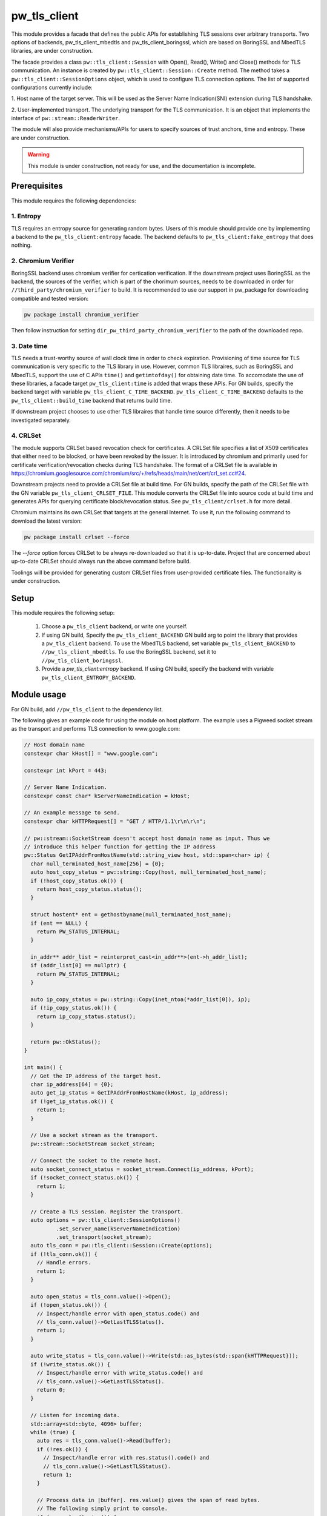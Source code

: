 .. _module-pw_tls_client:

--------------
pw_tls_client
--------------

This module provides a facade that defines the public APIs for establishing TLS
sessions over arbitrary transports. Two options of backends,
pw_tls_client_mbedtls and pw_tls_client_boringssl, which are based on BoringSSL
and MbedTLS libraries, are under construction.

The facade provides a class ``pw::tls_client::Session`` with Open(), Read(),
Write() and Close() methods for TLS communication. An instance is created by
``pw::tls_client::Session::Create`` method. The method takes a
``pw::tls_client::SessionOptions`` object, which is used to configure TLS
connection options. The list of supported configurations currently include:

1. Host name of the target server. This will be used as the Server Name
Indication(SNI) extension during TLS handshake.

2. User-implemented transport. The underlying transport for the TLS
communication. It is an object that implements the interface of
``pw::stream::ReaderWriter``.

The module will also provide mechanisms/APIs for users to specify sources of
trust anchors, time and entropy. These are under construction.

.. warning::
  This module is under construction, not ready for use, and the documentation
  is incomplete.

Prerequisites
=============
This module requires the following dependencies:

1. Entropy
-----------
TLS requires an entropy source for generating random bytes. Users of this
module should provide one by implementing a backend to the
``pw_tls_client:entropy`` facade. The backend defaults to
``pw_tls_client:fake_entropy`` that does nothing.

2. Chromium Verifier
---------------------
BoringSSL backend uses chromium verifier for certication verification. If the
downstream project uses BoringSSL as the backend, the sources of the verifier,
which is part of the chorimum sources, needs to be downloaded in order for
``//third_party/chromium_verifier`` to build. It is recommended to use our
support in pw_package for downloading compatible and tested version:

.. code-block:: sh

  pw package install chromium_verifier

Then follow instruction for setting ``dir_pw_third_party_chromium_verifier`` to
the path of the downloaded repo.

3. Date time
-------------
TLS needs a trust-worthy source of wall clock time in order to check
expiration. Provisioning of time source for TLS communication is very specific
to the TLS library in use. However, common TLS libraires, such as BoringSSL
and MbedTLS, support the use of C APIs ``time()`` and ``getimtofday()`` for
obtaining date time. To accomodate the use of these libraries, a facade target
``pw_tls_client:time`` is added that wraps these APIs. For GN builds,
specify the backend target with variable ``pw_tls_client_C_TIME_BACKEND``.
``pw_tls_client_C_TIME_BACKEND`` defaults to the ``pw_tls_client::build_time``
backend that returns build time.

If downstream project chooses to use other TLS libraires that handle time source
differently, then it needs to be investigated separately.

4. CRLSet
-----------
The module supports CRLSet based revocation check for certificates. A CRLSet
file specifies a list of X509 certificates that either need to be blocked, or
have been revoked by the issuer. It is introduced by chromium and primarily
used for certificate verification/revocation checks during TLS handshake. The
format of a CRLSet file is available in
https://chromium.googlesource.com/chromium/src/+/refs/heads/main/net/cert/crl_set.cc#24.

Downstream projects need to provide a CRLSet file at build time. For GN builds,
specify the path of the CRLSet file with the GN variable
``pw_tls_client_CRLSET_FILE``. This module converts the CRLSet file into
source code at build time and generates APIs for querying certificate
block/revocation status. See ``pw_tls_client/crlset.h`` for more detail.

Chromium maintains its own CRLSet that targets at the general Internet. To use it,
run the following command to download the latest version:

.. code-block:: sh

  pw package install crlset --force

The `--force` option forces CRLSet to be always re-downloaded so that it is
up-to-date. Project that are concerned about up-to-date CRLSet should always
run the above command before build.

Toolings will be provided for generating custom CRLSet files from user-provided
certificate files. The functionality is under construction.

Setup
=====
This module requires the following setup:

  1. Choose a ``pw_tls_client`` backend, or write one yourself.
  2. If using GN build, Specify the ``pw_tls_client_BACKEND`` GN build arg to
     point the library that provides a ``pw_tls_client`` backend. To use the
     MbedTLS backend, set variable ``pw_tls_client_BACKEND`` to
     ``//pw_tls_client_mbedtls``. To use the BoringSSL backend, set it to
     ``//pw_tls_client_boringssl``.
  3. Provide a `pw_tls_client:entropy` backend. If using GN build, specify the
     backend with variable ``pw_tls_client_ENTROPY_BACKEND``.

Module usage
============
For GN build, add ``//pw_tls_client`` to the dependency list.

The following gives an example code for using the module on host platform.
The example uses a Pigweed socket stream as the transport and performs TLS
connection to www.google.com:

.. code-block:: cpp

  // Host domain name
  constexpr char kHost[] = "www.google.com";

  constexpr int kPort = 443;

  // Server Name Indication.
  constexpr const char* kServerNameIndication = kHost;

  // An example message to send.
  constexpr char kHTTPRequest[] = "GET / HTTP/1.1\r\n\r\n";

  // pw::stream::SocketStream doesn't accept host domain name as input. Thus we
  // introduce this helper function for getting the IP address
  pw::Status GetIPAddrFromHostName(std::string_view host, std::span<char> ip) {
    char null_terminated_host_name[256] = {0};
    auto host_copy_status = pw::string::Copy(host, null_terminated_host_name);
    if (!host_copy_status.ok()) {
      return host_copy_status.status();
    }

    struct hostent* ent = gethostbyname(null_terminated_host_name);
    if (ent == NULL) {
      return PW_STATUS_INTERNAL;
    }

    in_addr** addr_list = reinterpret_cast<in_addr**>(ent->h_addr_list);
    if (addr_list[0] == nullptr) {
      return PW_STATUS_INTERNAL;
    }

    auto ip_copy_status = pw::string::Copy(inet_ntoa(*addr_list[0]), ip);
    if (!ip_copy_status.ok()) {
      return ip_copy_status.status();
    }

    return pw::OkStatus();
  }

  int main() {
    // Get the IP address of the target host.
    char ip_address[64] = {0};
    auto get_ip_status = GetIPAddrFromHostName(kHost, ip_address);
    if (!get_ip_status.ok()) {
      return 1;
    }

    // Use a socket stream as the transport.
    pw::stream::SocketStream socket_stream;

    // Connect the socket to the remote host.
    auto socket_connect_status = socket_stream.Connect(ip_address, kPort);
    if (!socket_connect_status.ok()) {
      return 1;
    }

    // Create a TLS session. Register the transport.
    auto options = pw::tls_client::SessionOptions()
            .set_server_name(kServerNameIndication)
            .set_transport(socket_stream);
    auto tls_conn = pw::tls_client::Session::Create(options);
    if (!tls_conn.ok()) {
      // Handle errors.
      return 1;
    }

    auto open_status = tls_conn.value()->Open();
    if (!open_status.ok()) {
      // Inspect/handle error with open_status.code() and
      // tls_conn.value()->GetLastTLSStatus().
      return 1;
    }

    auto write_status = tls_conn.value()->Write(std::as_bytes(std::span{kHTTPRequest}));
    if (!write_status.ok()) {
      // Inspect/handle error with write_status.code() and
      // tls_conn.value()->GetLastTLSStatus().
      return 0;
    }

    // Listen for incoming data.
    std::array<std::byte, 4096> buffer;
    while (true) {
      auto res = tls_conn.value()->Read(buffer);
      if (!res.ok()) {
        // Inspect/handle error with res.status().code() and
        // tls_conn.value()->GetLastTLSStatus().
        return 1;
      }

      // Process data in |buffer|. res.value() gives the span of read bytes.
      // The following simply print to console.
      if (res.value().size()) {
        auto print_status = pw::sys_io::WriteBytes(res.value());
        if (!print_status.ok()) {
          return 1;
        }
      }

    }
  }

A list of other demos will be provided in ``//pw_tls_client/examples/``

Warning
============

Open()/Read() APIs are synchronous for now. Support for
non-blocking/asynchronous usage will be added in the future.
